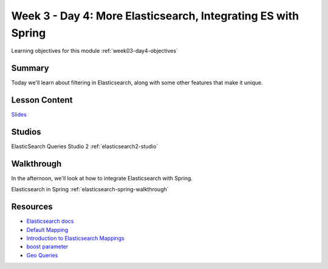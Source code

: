 .. _week3_day4:

==============================================================
Week 3 - Day 4: More Elasticsearch, Integrating ES with Spring
==============================================================

Learning objectives for this module :ref:`week03-day4-objectives`

Summary
=======

Today we'll learn about filtering in Elasticsearch, along with some other features that make it unique.

Lesson Content
==============

`Slides <https://education.launchcode.org/gis-devops-slides/week3/elasticsearch2.html>`_

Studios
=======

ElasticSearch Queries Studio 2 :ref:`elasticsearch2-studio`

Walkthrough
===========

In the afternoon, we'll look at how to integrate Elasticsearch with Spring.

Elasticsearch in Spring :ref:`elasticsearch-spring-walkthrough`

Resources
=========

* `Elasticsearch docs <https://www.elastic.co/guide/en/elasticsearch/reference/current/index.html>`_
* `Default Mapping <https://www.elastic.co/guide/en/elasticsearch/guide/current/default-mapping.html>`_
* `Introduction to Elasticsearch Mappings <https://www.elastic.co/blog/found-elasticsearch-mapping-introduction>`_
* `boost parameter <https://www.elastic.co/guide/en/elasticsearch/reference/current/mapping-boost.html>`_
* `Geo Queries <https://www.elastic.co/guide/en/elasticsearch/reference/current/geo-queries.html>`_
